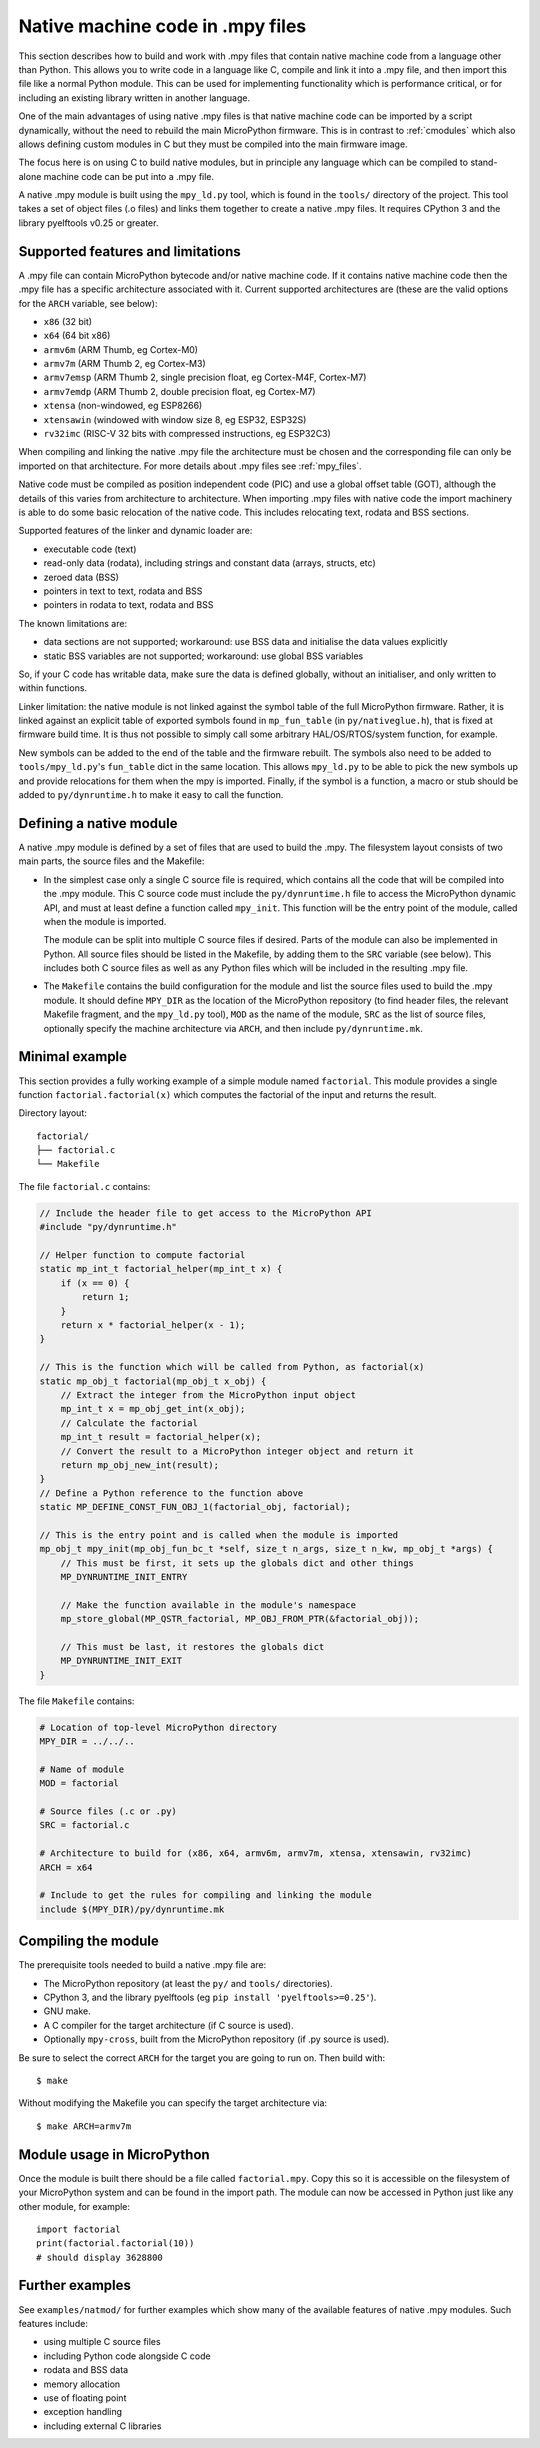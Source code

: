 .. _natmod:

Native machine code in .mpy files
=================================

This section describes how to build and work with .mpy files that contain native
machine code from a language other than Python.  This allows you to
write code in a language like C, compile and link it into a .mpy file, and then
import this file like a normal Python module.  This can be used for implementing
functionality which is performance critical, or for including an existing
library written in another language.

One of the main advantages of using native .mpy files is that native machine code
can be imported by a script dynamically, without the need to rebuild the main
MicroPython firmware.  This is in contrast to :ref:`cmodules` which also allows
defining custom modules in C but they must be compiled into the main firmware image.

The focus here is on using C to build native modules, but in principle any
language which can be compiled to stand-alone machine code can be put into a
.mpy file.

A native .mpy module is built using the ``mpy_ld.py`` tool, which is found in the
``tools/`` directory of the project.  This tool takes a set of object files
(.o files) and links them together to create a native .mpy files.  It requires
CPython 3 and the library pyelftools v0.25 or greater.

Supported features and limitations
----------------------------------

A .mpy file can contain MicroPython bytecode and/or native machine code.  If it
contains native machine code then the .mpy file has a specific architecture
associated with it.  Current supported architectures are (these are the valid
options for the ``ARCH`` variable, see below):

* ``x86`` (32 bit)
* ``x64`` (64 bit x86)
* ``armv6m`` (ARM Thumb, eg Cortex-M0)
* ``armv7m`` (ARM Thumb 2, eg Cortex-M3)
* ``armv7emsp`` (ARM Thumb 2, single precision float, eg Cortex-M4F, Cortex-M7)
* ``armv7emdp`` (ARM Thumb 2, double precision float, eg Cortex-M7)
* ``xtensa`` (non-windowed, eg ESP8266)
* ``xtensawin`` (windowed with window size 8, eg ESP32, ESP32S)
* ``rv32imc`` (RISC-V 32 bits with compressed instructions, eg ESP32C3)

When compiling and linking the native .mpy file the architecture must be chosen
and the corresponding file can only be imported on that architecture.  For more
details about .mpy files see :ref:`mpy_files`.

Native code must be compiled as position independent code (PIC) and use a global
offset table (GOT), although the details of this varies from architecture to
architecture.  When importing .mpy files with native code the import machinery
is able to do some basic relocation of the native code.  This includes
relocating text, rodata and BSS sections.

Supported features of the linker and dynamic loader are:

* executable code (text)
* read-only data (rodata), including strings and constant data (arrays, structs, etc)
* zeroed data (BSS)
* pointers in text to text, rodata and BSS
* pointers in rodata to text, rodata and BSS

The known limitations are:

* data sections are not supported; workaround: use BSS data and initialise the
  data values explicitly

* static BSS variables are not supported; workaround: use global BSS variables

So, if your C code has writable data, make sure the data is defined globally,
without an initialiser, and only written to within functions.

Linker limitation: the native module is not linked against the symbol table of the
full MicroPython firmware.  Rather, it is linked against an explicit table of exported
symbols found in ``mp_fun_table`` (in ``py/nativeglue.h``), that is fixed at firmware
build time.  It is thus not possible to simply call some arbitrary HAL/OS/RTOS/system
function, for example.

New symbols can be added to the end of the table and the firmware rebuilt.
The symbols also need to be added to ``tools/mpy_ld.py``'s ``fun_table`` dict in the
same location.  This allows ``mpy_ld.py`` to be able to pick the new symbols up and
provide relocations for them when the mpy is imported.  Finally, if the symbol is a
function, a macro or stub should be added to ``py/dynruntime.h`` to make it easy to
call the function.

Defining a native module
------------------------

A native .mpy module is defined by a set of files that are used to build the .mpy.
The filesystem layout consists of two main parts, the source files and the Makefile:

* In the simplest case only a single C source file is required, which contains all
  the code that will be compiled into the .mpy module.  This C source code must
  include the ``py/dynruntime.h`` file to access the MicroPython dynamic API, and
  must at least define a function called ``mpy_init``.  This function will be the
  entry point of the module, called when the module is imported.

  The module can be split into multiple C source files if desired.  Parts of the
  module can also be implemented in Python.  All source files should be listed in
  the Makefile, by adding them to the ``SRC`` variable (see below).  This includes
  both C source files as well as any Python files which will be included in the
  resulting .mpy file.

* The ``Makefile`` contains the build configuration for the module and list the
  source files used to build the .mpy module.  It should define ``MPY_DIR`` as the
  location of the MicroPython repository (to find header files, the relevant Makefile
  fragment, and the ``mpy_ld.py`` tool), ``MOD`` as the name of the module, ``SRC``
  as the list of source files, optionally specify the machine architecture via ``ARCH``,
  and then include ``py/dynruntime.mk``.

Minimal example
---------------

This section provides a fully working example of a simple module named ``factorial``.
This module provides a single function ``factorial.factorial(x)`` which computes the
factorial of the input and returns the result.

Directory layout::

    factorial/
    ├── factorial.c
    └── Makefile

The file ``factorial.c`` contains:

.. code-block:: c

    // Include the header file to get access to the MicroPython API
    #include "py/dynruntime.h"

    // Helper function to compute factorial
    static mp_int_t factorial_helper(mp_int_t x) {
        if (x == 0) {
            return 1;
        }
        return x * factorial_helper(x - 1);
    }

    // This is the function which will be called from Python, as factorial(x)
    static mp_obj_t factorial(mp_obj_t x_obj) {
        // Extract the integer from the MicroPython input object
        mp_int_t x = mp_obj_get_int(x_obj);
        // Calculate the factorial
        mp_int_t result = factorial_helper(x);
        // Convert the result to a MicroPython integer object and return it
        return mp_obj_new_int(result);
    }
    // Define a Python reference to the function above
    static MP_DEFINE_CONST_FUN_OBJ_1(factorial_obj, factorial);

    // This is the entry point and is called when the module is imported
    mp_obj_t mpy_init(mp_obj_fun_bc_t *self, size_t n_args, size_t n_kw, mp_obj_t *args) {
        // This must be first, it sets up the globals dict and other things
        MP_DYNRUNTIME_INIT_ENTRY

        // Make the function available in the module's namespace
        mp_store_global(MP_QSTR_factorial, MP_OBJ_FROM_PTR(&factorial_obj));

        // This must be last, it restores the globals dict
        MP_DYNRUNTIME_INIT_EXIT
    }

The file ``Makefile`` contains:

.. code-block:: make

    # Location of top-level MicroPython directory
    MPY_DIR = ../../..

    # Name of module
    MOD = factorial

    # Source files (.c or .py)
    SRC = factorial.c

    # Architecture to build for (x86, x64, armv6m, armv7m, xtensa, xtensawin, rv32imc)
    ARCH = x64

    # Include to get the rules for compiling and linking the module
    include $(MPY_DIR)/py/dynruntime.mk

Compiling the module
--------------------

The prerequisite tools needed to build a native .mpy file are:

* The MicroPython repository (at least the ``py/`` and ``tools/`` directories).
* CPython 3, and the library pyelftools (eg ``pip install 'pyelftools>=0.25'``).
* GNU make.
* A C compiler for the target architecture (if C source is used).
* Optionally ``mpy-cross``, built from the MicroPython repository (if .py source is used).

Be sure to select the correct ``ARCH`` for the target you are going to run on.
Then build with::

    $ make

Without modifying the Makefile you can specify the target architecture via::

    $ make ARCH=armv7m

Module usage in MicroPython
---------------------------

Once the module is built there should be a file called ``factorial.mpy``.  Copy
this so it is accessible on the filesystem of your MicroPython system and can be
found in the import path.  The module can now be accessed in Python just like any
other module, for example::

    import factorial
    print(factorial.factorial(10))
    # should display 3628800

Further examples
----------------

See ``examples/natmod/`` for further examples which show many of the available
features of native .mpy modules.  Such features include:

* using multiple C source files
* including Python code alongside C code
* rodata and BSS data
* memory allocation
* use of floating point
* exception handling
* including external C libraries
